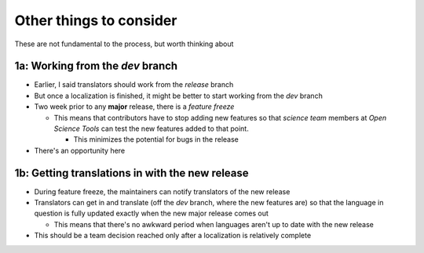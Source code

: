 .. _other things to consider:

Other things to consider
===============================

These are not fundamental to the process, but worth thinking about

1a: Working from the *dev* branch
----------------------------------

- Earlier, I said translators should work from the *release* branch
- But once a localization is finished, it might be better to start working from the *dev* branch
- Two week prior to any **major** release, there is a *feature freeze*

  - This means that contributors have to stop adding new features so that *science team* members at *Open Science Tools* can test the new features added to that point.
  
    - This minimizes the potential for bugs in the release 
- There's an opportunity here

1b: Getting translations in with the new release
--------------------------------------------------

- During feature freeze, the maintainers can notify translators of the new release
- Translators can get in and translate (off the *dev* branch, where the new features are) so that the language in question is fully updated exactly when the new major release comes out 

  - This means that there's no awkward period when languages aren't up to date with the new release 
- This should be a team decision reached only after a localization is relatively complete